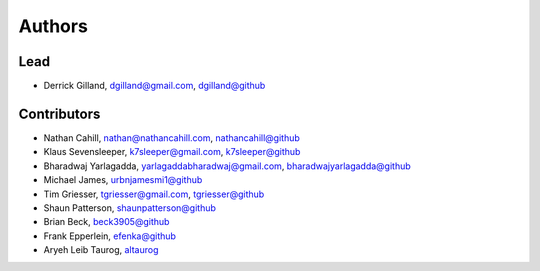 Authors
=======


Lead
----

- Derrick Gilland, dgilland@gmail.com, `dgilland@github <https://github.com/dgilland>`_


Contributors
------------

- Nathan Cahill, nathan@nathancahill.com, `nathancahill@github <https://github.com/nathancahill>`_
- Klaus Sevensleeper, k7sleeper@gmail.com, `k7sleeper@github <https://github.com/k7sleeper>`_
- Bharadwaj Yarlagadda, yarlagaddabharadwaj@gmail.com, `bharadwajyarlagadda@github <https://github.com/bharadwajyarlagadda>`_
- Michael James, `urbnjamesmi1@github <https://github.com/urbnjamesmi1>`_
- Tim Griesser, tgriesser@gmail.com, `tgriesser@github <https://github.com/tgriesser>`_
- Shaun Patterson, `shaunpatterson@github <https://github.com/shaunpatterson>`_
- Brian Beck, `beck3905@github <https://github.com/beck3905>`_
- Frank Epperlein, `efenka@github <https://github.com/efenka>`_
- Aryeh Leib Taurog, `altaurog <https://github.com/altaurog>`_
